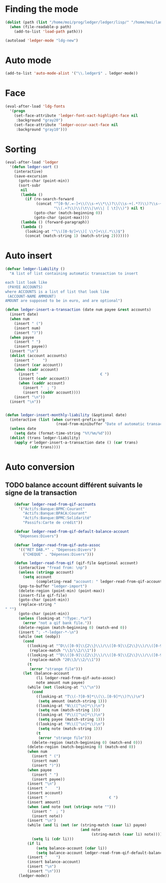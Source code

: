 * Finding the mode
  #+name: ledger-is-there
  #+begin_src emacs-lisp
    (dolist (path (list "/home/moi/prog/ledger/ledger/lisp/" "/home/moi/lang/ledger/ledger/lisp/"))
      (when (file-readable-p path)
        (add-to-list 'load-path path)))

    (autoload 'ledger-mode "ldg-new")
  #+end_src

* Auto mode
  :PROPERTIES:
  :ID:       c93b0251-76a5-4da9-8bd4-adf27e84f200
  :END:
  #+begin_src emacs-lisp
    (add-to-list 'auto-mode-alist '("\\.ledger$" . ledger-mode))
  #+end_src

* Face
  #+name: ledger-face
  #+begin_src emacs-lisp
    (eval-after-load 'ldg-fonts
      '(progn
        (set-face-attribute 'ledger-font-xact-highlight-face nil
         :background "gray20")
        (set-face-attribute 'ledger-occur-xact-face nil
         :background "gray10")))
  #+end_src

* Sorting
  #+name: sort-ledger
  #+begin_src emacs-lisp
    (eval-after-load 'ledger
      '(defun ledger-sort ()
        (interactive)
        (save-excursion
          (goto-char (point-min))
          (sort-subr
           nil
           (lambda ()
             (if (re-search-forward
                  (concat "^[0-9/.=-]+\\(\\s-+\\*\\)?\\(\\s-+(.*?)\\)?\\s-+"
                          "\\(.+?\\)\\(\t\\|\n\\| [ \t]\\)") nil t)
                 (goto-char (match-beginning 0))
                 (goto-char (point-max))))
           (lambda () (forward-paragraph))
           (lambda ()
             (looking-at "^\\([0-9/]+\\)[ \\*]+\\(.*\\)$")
             (concat (match-string 1) (match-string 2)))))))
  #+end_src

* Auto insert
  #+name: auto-transaction
  #+begin_src emacs-lisp
    (defvar ledger-liability ()
      "A list of list containing automatic transaction to insert

    each list look like
     (PAYEE ACCOUNTS)
    where ACCOUNTS is a list of list that look like
     (ACCOUNT-NAME AMMOUNT)
    AMOUNT are supposed to be in euro, and are optional")

    (defun ledger-insert-a-transaction (date num payee &rest accounts)
      (insert date)
      (when num
        (insert " (")
        (insert num)
        (insert ")"))
      (when payee
        (insert " ")
        (insert payee))
      (insert "\n")
      (dolist (account accounts)
        (insert "    ")
        (insert (car account))
        (when (cadr account)
          (insert "                            € ")
          (insert (cadr account))
          (when (caddr account)
            (insert "  ; ")
            (insert (caddr account))))
        (insert "\n"))
      (insert "\n"))


    (defun ledger-insert-monthly-liability (&optional date)
      (interactive (list (when current-prefix-arg
                           (read-from-minibuffer "Date of automatic transaction: "))))
      (unless date
        (setq date (format-time-string "%Y/%m/%d")))
      (dolist (trans ledger-liability)
        (apply #'ledger-insert-a-transaction date () (car trans)
               (cdr trans))))

      #+end_src

* Auto conversion
  :PROPERTIES:
  :ID:       23aef8bf-b49a-432c-9e81-6dcbfa0d5fd0
  :END:
** TODO balance account différent suivants le signe de la transaction
   :PROPERTIES:
   :ID:       54a0075c-66bb-40d3-8d67-f21ca7785558
   :END:

  #+begin_src emacs-lisp
    (defvar ledger-read-from-qif-accounts
      '("Actifs:Banque:BPMC:Courant"
        "Actifs:Banque:BPACA:Courant"
        "Actifs:Banque:BPMC:Solidarité"
        "Passifs:Carte de crédit"))

    (defvar ledger-read-from-qif-default-balance-account
      "Dépenses:Divers")

    (defvar ledger-read-from-qif-auto-assoc
      '(("RET DAB.*" . "Dépenses:Divers")
        ("CHEQUE" . "Dépenses:Divers")))

    (defun ledger-read-from-qif (qif-file &optional account)
      (interactive "fread from: \np")
      (unless (stringp account)
        (setq account
              (completing-read "account: " ledger-read-from-qif-accounts () 'confirm)))
      (pop-to-buffer "ledger-import")
      (delete-region (point-min) (point-max))
      (insert-file qif-file)
      (goto-char (point-min))
      (replace-string "" "")
      (goto-char (point-min))
      (unless (looking-at "!Type:.*\n")
        (error "not a qif bank file."))
      (delete-region (match-beginning 0) (match-end 0))
      (insert "; -*-ledger-*-\n")
      (while (not (eobp))
        (cond
          ((looking-at "^D\\([0-9]\\{2\\}\\)/\\([0-9]\\{2\\}\\)/\\([0-9]\\{4\\}\\)\n")
           (replace-match "\\3/\\2/\\1"))
          ((looking-at "^D\\([0-9]\\{2\\}\\)/\\([0-9]\\{2\\}\\)/\\([0-9]\\{2\\}\\)\n")
           (replace-match "20\\3/\\2/\\1"))
          (t
           (error "strange file")))
        (let (balance-account
              (li ledger-read-from-qif-auto-assoc)
              note amount num payee)
          (while (not (looking-at "\\^\n"))
            (cond
              ((looking-at "T\\(-?[0-9]*\\(\\.[0-9]*\\)?\\)\n")
               (setq amount (match-string 1)))
              ((looking-at "N\\([^\n]*\\)\n")
               (setq num (match-string 1)))
              ((looking-at "P\\([^\n]*\\)\n")
               (setq payee (match-string 1)))
              ((looking-at "M\\([^\n]*\\)\n")
               (setq note (match-string 1)))
              (t
               (error "strange file")))
            (delete-region (match-beginning 0) (match-end 0)))
          (delete-region (match-beginning 0) (match-end 0))
          (when num
            (insert " (")
            (insert num)
            (insert ")"))
          (when payee
            (insert " ")
            (insert payee))
          (insert "\n")
          (insert "    ")
          (insert account)
          (insert "                            € ")
          (insert amount)
          (when (and note (not (string= note "")))
            (insert "  ; ")
            (insert note))
          (insert "\n")
          (while (and li (not (or (string-match (caar li) payee)
                                  (and note
                                       (string-match (caar li) note)))))
            (setq li (cdr li)))
          (if li
              (setq balance-account (cdar li))
              (setq balance-account ledger-read-from-qif-default-balance-account))
          (insert "    ")
          (insert balance-account)
          (insert "\n")
          (insert "\n")))
      (ledger-mode))
  #+end_src
